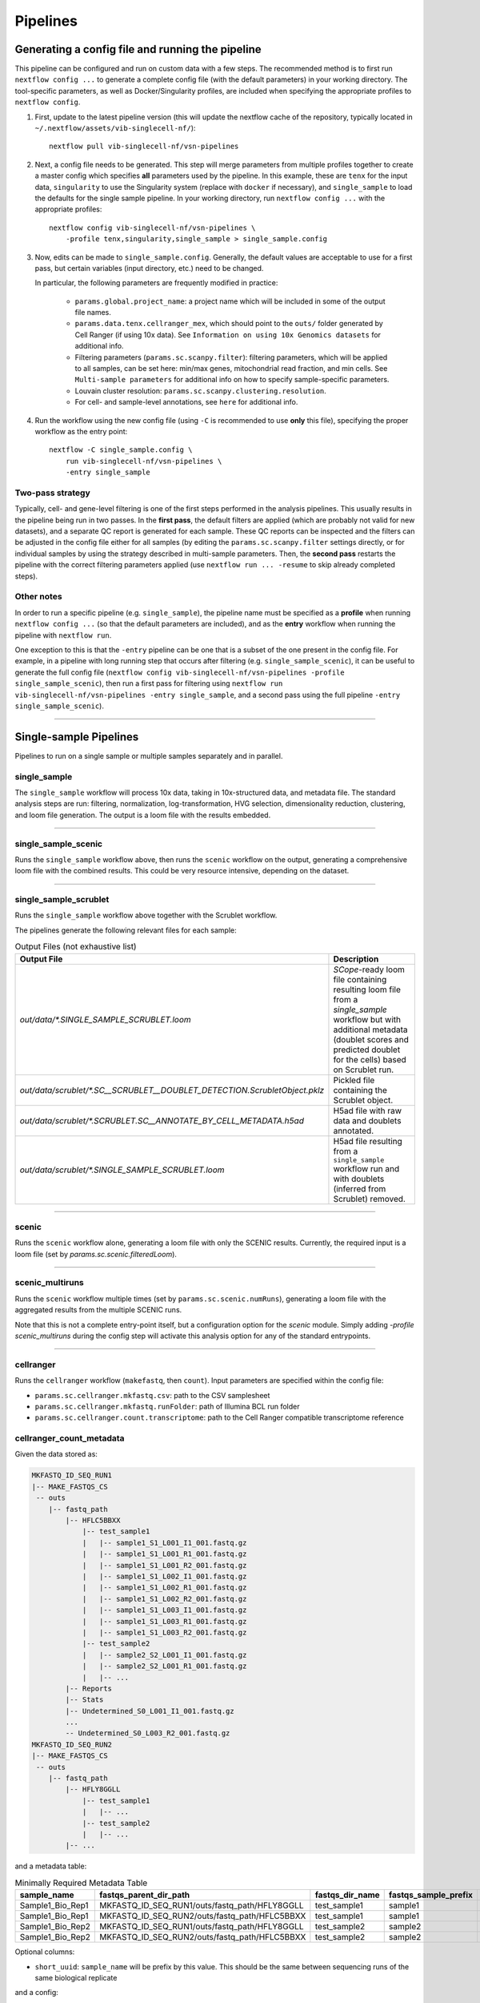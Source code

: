 Pipelines
==========

Generating a config file and running the pipeline
*************************************************

This pipeline can be configured and run on custom data with a few steps.
The recommended method is to first run ``nextflow config ...`` to generate a complete config file (with the default parameters) in your working directory.
The tool-specific parameters, as well as Docker/Singularity profiles, are included when specifying the appropriate profiles to ``nextflow config``.

1. First, update to the latest pipeline version (this will update the nextflow cache of the repository, typically located in ``~/.nextflow/assets/vib-singlecell-nf/``)::

    nextflow pull vib-singlecell-nf/vsn-pipelines


2. Next, a config file needs to be generated.
   This step will merge parameters from multiple profiles together to create a master config which specifies **all** parameters used by the pipeline.
   In this example, these are ``tenx`` for the input data, ``singularity`` to use the Singularity system (replace with ``docker`` if necessary), and ``single_sample`` to load the defaults for the single sample pipeline.
   In your working directory, run ``nextflow config ...`` with the appropriate profiles::

    nextflow config vib-singlecell-nf/vsn-pipelines \
        -profile tenx,singularity,single_sample > single_sample.config



3. Now, edits can be made to ``single_sample.config``.
   Generally, the default values are acceptable to use for a first pass, but certain variables (input directory, etc.) need to be changed.

   In particular, the following parameters are frequently modified in practice:

    * ``params.global.project_name``: a project name which will be included in some of the output file names.
    * ``params.data.tenx.cellranger_mex``, which should point to the ``outs/`` folder generated by Cell Ranger (if using 10x data). See ``Information on using 10x Genomics datasets`` for additional info.
    * Filtering parameters (``params.sc.scanpy.filter``): filtering parameters, which will be applied to all samples, can be set here: min/max genes, mitochondrial read fraction, and min cells. See ``Multi-sample parameters`` for additional info on how to specify sample-specific parameters.
    * Louvain cluster resolution: ``params.sc.scanpy.clustering.resolution``.
    * For cell- and sample-level annotations, see ``here`` for additional info.


4. Run the workflow using the new config file (using ``-C`` is recommended to use **only** this file), specifying the proper workflow as the entry point::

    nextflow -C single_sample.config \
        run vib-singlecell-nf/vsn-pipelines \
        -entry single_sample


Two-pass strategy
---------------------

Typically, cell- and gene-level filtering is one of the first steps performed in the analysis pipelines.
This usually results in the pipeline being run in two passes.
In the **first pass**, the default filters are applied (which are probably not valid for new datasets), and a separate QC report is generated for each sample.
These QC reports can be inspected and the filters can be adjusted in the config file
either for all samples (by editing the ``params.sc.scanpy.filter`` settings directly, or for individual samples by using the strategy described in multi-sample parameters.
Then, the **second pass** restarts the pipeline with the correct filtering parameters applied (use ``nextflow run ... -resume`` to skip already completed steps).

Other notes
----------------
In order to run a specific pipeline (e.g. ``single_sample``),
the pipeline name must be specified as a **profile** when running ``nextflow config ...`` (so that the default parameters are included),
and as the **entry** workflow when running the pipeline with ``nextflow run``.

One exception to this is that the ``-entry`` pipeline can be one that is a subset of the one present in the config file.
For example, in a pipeline with long running step that occurs after filtering (e.g. ``single_sample_scenic``),
it can be useful to generate the full config file (``nextflow config vib-singlecell-nf/vsn-pipelines -profile single_sample_scenic``),
then run a first pass for filtering using ``nextflow run vib-singlecell-nf/vsn-pipelines -entry single_sample``, and a second pass using the full pipeline ``-entry single_sample_scenic``).

----

Single-sample Pipelines
***********************
Pipelines to run on a single sample or multiple samples separately and in parallel.

**single_sample** |single_sample|
----------------------------------

.. |single_sample| image:: https://github.com/vib-singlecell-nf/vsn-pipelines/workflows/single_sample/badge.svg

The ``single_sample`` workflow will process 10x data, taking in 10x-structured data, and metadata file.
The standard analysis steps are run: filtering, normalization, log-transformation, HVG selection, dimensionality reduction, clustering, and loom file generation.
The output is a loom file with the results embedded.

|Single-sample Workflow|

.. |Single-sample Workflow| image:: https://raw.githubusercontent.com/vib-singlecell-nf/vsn-pipelines/master/assets/images/single_sample.svg?sanitize=true


----

**single_sample_scenic** |single_sample_scenic|
-----------------------------------------------

.. |single_sample_scenic| image:: https://github.com/vib-singlecell-nf/vsn-pipelines/workflows/single_sample_scenic/badge.svg

Runs the ``single_sample`` workflow above, then runs the ``scenic`` workflow on the output, generating a comprehensive loom file with the combined results.
This could be very resource intensive, depending on the dataset.

|Single-sample SCENIC Workflow|

.. |Single-sample SCENIC Workflow| image:: https://raw.githubusercontent.com/vib-singlecell-nf/vsn-pipelines/master/assets/images/single_sample_scenic.svg?sanitize=true


----

**single_sample_scrublet** |single_sample_scrublet|
---------------------------------------------------

.. |single_sample_scrublet| image:: https://github.com/vib-singlecell-nf/vsn-pipelines/workflows/single_sample_scrublet/badge.svg

Runs the ``single_sample`` workflow above together with the Scrublet workflow.

|Single-sample Scrublet Workflow|

.. |Single-sample Scrublet Workflow| image:: https://raw.githubusercontent.com/vib-singlecell-nf/vsn-pipelines/master/assets/images/single_sample_scrublet.svg?sanitize=true


The pipelines generate the following relevant files for each sample:

.. list-table:: Output Files (not exhaustive list)
    :widths: 10 40
    :header-rows: 1

    * - Output File
      - Description
    * - `out/data/*.SINGLE_SAMPLE_SCRUBLET.loom`
      - `SCope`-ready loom file containing resulting loom file from a `single_sample` workflow but with additional metadata (doublet scores and predicted doublet for the cells) based on Scrublet run.
    * - `out/data/scrublet/*.SC__SCRUBLET__DOUBLET_DETECTION.ScrubletObject.pklz`
      - Pickled file containing the Scrublet object.
    * - `out/data/scrublet/*.SCRUBLET.SC__ANNOTATE_BY_CELL_METADATA.h5ad`
      - H5ad file with raw data and doublets annotated.
    * - `out/data/scrublet/*.SINGLE_SAMPLE_SCRUBLET.loom`
      - H5ad file resulting from a ``single_sample`` workflow run and with doublets (inferred from Scrublet) removed.

----

**scenic** |scenic|
-------------------

.. |scenic| image:: https://github.com/vib-singlecell-nf/vsn-pipelines/workflows/scenic/badge.svg

Runs the ``scenic`` workflow alone, generating a loom file with only the SCENIC results.
Currently, the required input is a loom file (set by `params.sc.scenic.filteredLoom`).

|SCENIC Workflow|

.. |SCENIC Workflow| image:: https://raw.githubusercontent.com/vib-singlecell-nf/vsn-pipelines/master/assets/images/scenic.svg?sanitize=true


----

**scenic_multiruns** |scenic_multiruns| |single_sample_scenic_multiruns|
------------------------------------------------------------------------

.. |scenic_multiruns| image:: https://github.com/vib-singlecell-nf/vsn-pipelines/workflows/scenic_multiruns/badge.svg
.. |single_sample_scenic_multiruns| image:: https://github.com/vib-singlecell-nf/vsn-pipelines/workflows/single_sample_scenic_multiruns/badge.svg

Runs the ``scenic`` workflow multiple times (set by ``params.sc.scenic.numRuns``), generating a loom file with the aggregated results from the multiple SCENIC runs.

Note that this is not a complete entry-point itself, but a configuration option for the `scenic` module.
Simply adding `-profile scenic_multiruns` during the config step will activate this analysis option for any of the standard entrypoints.

|SCENIC Multi-runs Workflow|

.. |SCENIC Multi-runs Workflow| image:: https://raw.githubusercontent.com/vib-singlecell-nf/vsn-pipelines/master/assets/images/scenic_multiruns.svg?sanitize=true


----

**cellranger**
--------------
Runs the ``cellranger`` workflow (``makefastq``, then ``count``).
Input parameters are specified within the config file:

* ``params.sc.cellranger.mkfastq.csv``: path to the CSV samplesheet
* ``params.sc.cellranger.mkfastq.runFolder``: path of Illumina BCL run folder
* ``params.sc.cellranger.count.transcriptome``: path to the Cell Ranger compatible transcriptome reference

**cellranger_count_metadata**
-----------------------------

Given the data stored as:

.. code:: bash

    MKFASTQ_ID_SEQ_RUN1
    |-- MAKE_FASTQS_CS
     -- outs
        |-- fastq_path
            |-- HFLC5BBXX
                |-- test_sample1
                |   |-- sample1_S1_L001_I1_001.fastq.gz
                |   |-- sample1_S1_L001_R1_001.fastq.gz
                |   |-- sample1_S1_L001_R2_001.fastq.gz
                |   |-- sample1_S1_L002_I1_001.fastq.gz
                |   |-- sample1_S1_L002_R1_001.fastq.gz
                |   |-- sample1_S1_L002_R2_001.fastq.gz
                |   |-- sample1_S1_L003_I1_001.fastq.gz
                |   |-- sample1_S1_L003_R1_001.fastq.gz
                |   |-- sample1_S1_L003_R2_001.fastq.gz
                |-- test_sample2
                |   |-- sample2_S2_L001_I1_001.fastq.gz
                |   |-- sample2_S2_L001_R1_001.fastq.gz
                |   |-- ...
            |-- Reports
            |-- Stats
            |-- Undetermined_S0_L001_I1_001.fastq.gz
            ...
            -- Undetermined_S0_L003_R2_001.fastq.gz
    MKFASTQ_ID_SEQ_RUN2
    |-- MAKE_FASTQS_CS
     -- outs
        |-- fastq_path
            |-- HFLY8GGLL
                |-- test_sample1
                |   |-- ...
                |-- test_sample2
                |   |-- ...
            |-- ...


and a metadata table:

.. list-table:: Minimally Required Metadata Table
    :widths: 10 30 10 10 10
    :header-rows: 1

    * - sample_name
      - fastqs_parent_dir_path
      - fastqs_dir_name
      - fastqs_sample_prefix
      - expect_cells
    * - Sample1_Bio_Rep1
      - MKFASTQ_ID_SEQ_RUN1/outs/fastq_path/HFLY8GGLL
      - test_sample1
      - sample1
      - 5000
    * - Sample1_Bio_Rep1
      - MKFASTQ_ID_SEQ_RUN2/outs/fastq_path/HFLC5BBXX
      - test_sample1
      - sample1
      - 5000
    * - Sample1_Bio_Rep2
      - MKFASTQ_ID_SEQ_RUN1/outs/fastq_path/HFLY8GGLL
      - test_sample2
      - sample2
      - 5000
    * - Sample1_Bio_Rep2
      - MKFASTQ_ID_SEQ_RUN2/outs/fastq_path/HFLC5BBXX
      - test_sample2
      - sample2
      - 5000

Optional columns:

- ``short_uuid``: ``sample_name`` will be prefix by this value. This should be the same between sequencing runs of the same biological replicate 

and a config:

.. code:: bash

    nextflow config \
       ~/vib-singlecell-nf/vsn-pipelines \
       -profile cellranger_count_metadata \
       > nextflow.config

and a workflow run command:

.. code:: bash

    nextflow run \
        ~/vib-singlecell-nf/vsn-pipelines \
        -entry cellranger_count_metadata

The workflow will run Cell Ranger `count` on 2 samples, each using the 2 sequencing runs.

NOTES:

- If ``fastqs_dir_name`` does not exist, set it to ``none``

----

**demuxlet/freemuxlet**
-----------------------
Runs the ``demuxlet`` or ``freemuxlet`` workflows (``dsc-pileup`` [with prefiltering], then ``freemuxlet`` or ``demuxlet``)
Input parameters are specified within the config file:

* ``params.sc.popscle.vcf``: path to the VCF file for demultiplexing
* ``params.sc.popscle.freemuxlet.nSamples``: Number of clusters to extract (should match the number of samples pooled)
* ``params.sc.popscle.demuxlet.field``: Field in the VCF with genotype information


----

**nemesh**
----------
Runs the ``nemesh`` pipeline (Drop-seq) on a single sample or multiple samples separately.

`Source <http://mccarrolllab.org/wp-content/uploads/2016/03/Drop-seqAlignmentCookbookv1.2Jan2016.pdf>`_


----

Sample Aggregation Pipelines
****************************
Pipelines to aggregate multiple datasets together.

**bbknn** |bbknn|
-----------------

.. |bbknn| image:: https://github.com/vib-singlecell-nf/vsn-pipelines/workflows/bbknn/badge.svg

Runs the ``bbknn`` workflow (sample-specific filtering, merging of individual samples, normalization, log-transformation, HVG selection, PCA analysis, then the batch-effect correction steps: BBKNN, clustering, dimensionality reduction (UMAP only)).
The output is a loom file with the results embedded.

Source: https://github.com/Teichlab/bbknn/blob/master/examples/pancreas.ipynb

|BBKNN Workflow|

.. |BBKNN Workflow| image:: https://raw.githubusercontent.com/vib-singlecell-nf/vsn-pipelines/master/assets/images/bbknn.svg?sanitize=true


----

**bbknn_scenic** |bbknn_scenic|
-------------------------------

.. |bbknn_scenic| image:: https://github.com/vib-singlecell-nf/vsn-pipelines/workflows/bbknn_scenic/badge.svg

Runs the ``bbknn`` workflow above, then runs the ``scenic`` workflow on the output, generating a comprehensive loom file with the combined results.
This could be very resource intensive, depending on the dataset.

|BBKNN SCENIC Workflow|

.. |BBKNN SCENIC Workflow| image:: https://raw.githubusercontent.com/vib-singlecell-nf/vsn-pipelines/master/assets/images/bbknn_scenic.svg?sanitize=true


----

**harmony** |harmony|
----------------------

.. |harmony| image:: https://github.com/vib-singlecell-nf/vsn-pipelines/workflows/harmony/badge.svg

Runs the ``harmony`` workflow (sample-specific filtering, merging of individual samples, normalization, log-transformation, HVG selection, PCA analysis, batch-effect correction (Harmony), clustering, dimensionality reduction (t-SNE and UMAP)).
The output is a loom file with the results embedded.

|Harmony Workflow|

.. |Harmony Workflow| image:: https://raw.githubusercontent.com/vib-singlecell-nf/vsn-pipelines/master/assets/images/harmony.svg?sanitize=true

----

**mnncorrect** |mnncorrect|
----------------------------

.. |mnncorrect| image:: https://github.com/vib-singlecell-nf/vsn-pipelines/workflows/mnncorrect/badge.svg

Runs the ``mnncorrect`` workflow (sample-specific filtering, merging of individual samples, normalization, log-transformation, HVG selection, PCA analysis, batch-effect correction (mnnCorrect), clustering, dimensionality reduction (t-SNE and UMAP)).
The output is a loom file with the results embedded.

----

|mnnCorrect Workflow|

.. |mnnCorrect Workflow| image:: https://raw.githubusercontent.com/vib-singlecell-nf/vsn-pipelines/master/assets/images/mnncorrect.svg?sanitize=true

----

Input Data Formats
*******************

Depending on the type of data you run the pipeline with, one or more appropriate profiles should be set when running ``nextflow config``.

All the input data parameters are compatible with the following features:

- Glob patterns

.. code::

    "data/10x/1k_pbmc/1k_pbmc_*/outs/"

- Comma separated paths (paths can contain glob patterns)

.. code::

    "data/10x/1k_pbmc/1k_pbmc_v2_chemistry/outs/, data/10x/1k_pbmc/1k_pbmc_v3_chemistry/outs/"

- Array of paths (paths can contain glob patterns)

.. code::

    [
        "data/10x/1k_pbmc/1k_pbmc_v2_chemistry/outs/",
        "data/10x/1k_pbmc/1k_pbmc_v3_chemistry/outs/"
    ]

----

Cell Ranger (10x Genomics)
--------------------------

Data from a standard Cell Ranger output directory can be easily ingested into the pipeline by using the proper input channel (``tenx_mex`` or ``tenx_h5``, depending on which file should be used).
Multiple samples can be selected by providing the path to this directory using glob patterns.

.. code::

    /home/data/
    └── cellranger
        ├── sample_A
        │   └── outs
        │       ├── filtered_feature_bc_matrix
        │       │   ├── barcodes.tsv
        │       │   ├── genes.tsv
        │       │   └── matrix.mtx
        │       └── filtered_feature_bc_matrix.h5
        └── sample_B
            └── outs
                ├── filtered_feature_bc_matrix
                │   ├── barcodes.tsv
                │   ├── genes.tsv
                │   └── matrix.mtx
                └── filtered_feature_bc_matrix.h5


MEX
___

To use the Cell Ranger Market Exchange (**MEX**) files, use the following profile when generating the config file::

    -profile tenx

This profile adds the following parameter (``params.data.tenx.cellranger_mex``) into the generated .config file::

    [...]
    data {
        tenx {
            cellranger_mex = "/home/data/cellranger/sample*/outs/"
        }
    }
    [...]


H5
__

To use the Cell Ranger ``h5`` file as input, use the following profile::

    -profile tenx_h5

This profile adds the ``params.data.tenx.cellranger_h5`` parameter into the generated .config file::

    [...]
    data {
        tenx {
            cellranger_h5 = "/home/data/cellranger/sample*/outs/"
        }
    }
    [...]


Input file detection
____________________

Setting the input directory appropriately, using a glob in the directory path in place of the sample names, will collect all the samples listed in the ``filtered_[feature|gene]_bc_matrix`` directories listed above.
For example, in ``params.data.tenx``, setting::

    cellranger_mex = "/home/data/cellranger/sample*/outs/"

or

.. code::

    cellranger_h5 = "/home/data/cellranger/sample*/outs/"

will recursively find all 10x samples in that directory.

The pipeline will use either the ``outs/filtered_feature_bc_matrix/`` or the ``outs/raw_feature_bc_matrix/`` depending on the setting of the ``params.sc.file_converter.useFilteredMatrix`` (``true`` uses filtered; ``false`` uses raw).

----

H5AD (Scanpy)
-------------
Use the following profile when generating the config file::

    -profile h5ad


In the generated .config file, make sure the ``file_paths`` parameter is set with the paths to the ``.h5ad`` files::

    [...]
    data {
        h5ad {
            file_paths = "data/1k_pbmc_v*_chemistry_SUFFIX.SC__FILE_CONVERTER.h5ad"
            suffix = "_SUFFIX.SC__FILE_CONVERTER.h5ad"
        }
    }
    [...]

- The ``suffix`` parameter is used to infer the sample name from the file paths (it is removed from the input file path to derive a sample name).

----

Loom
----
Use the following profile when generating the config file::

    -profile loom


In the generated .config file, make sure the ``file_paths`` parameter is set with the paths to the ``.loom`` files::

    [...]
    data {
        loom {
            file_paths = "data/1k_pbmc_v*_chemistry_SUFFIX.SC__FILE_CONVERTER.loom"
            suffix = "_SUFFIX.SC__FILE_CONVERTER.loom"
        }
    }
    [...]

- The ``suffix`` parameter is used to infer the sample name from the file paths (it is removed from the input file path to derive a sample name).

----

Seurat Rds
----------

Use the following profile when generating the config file::

    -profile seurat_rds


In the generated .config file, make sure the ``file_paths`` parameter is set with the paths to the ``.Rds`` files::

    [...]
    data {
        seurat_rds {
            file_paths = "data/1k_pbmc_v*_chemistry_SUFFIX.SC__FILE_CONVERTER.Rds"
            suffix = "_SUFFIX.SC__FILE_CONVERTER.Rds"
        }
    }
    [...]

- The pipelines expect a Seurat v3 object contained in the .Rds file. (Seurat v2 objects are currently not supported).
- The ``suffix`` parameter is used to infer the sample name from the file paths (it is removed from the input file path to derive a sample name).

----

TSV
---
Use the following profile when generating the config file::

    -profile tsv


In the generated .config file, make sure the ``file_paths`` parameter is set with the paths to the ``.tsv`` files::

    [...]
    data {
        h5ad {
            file_paths = "data/1k_pbmc_v*_chemistry_SUFFIX.SC__FILE_CONVERTER.tsv"
            suffix = "_SUFFIX.SC__FILE_CONVERTER.tsv"
        }
    }
    [...]

- The ``suffix`` parameter is used to infer the sample name from the file paths (it is removed from the input file path to derive a sample name).

----

CSV
---
Use the following profile when generating the config file::

    -profile csv


In the generated .config file, make sure the ``file_paths`` parameter is set with the paths to the ``.csv`` files::

    [...]
    data {
        h5ad {
            file_paths = "data/1k_pbmc_v*_chemistry_SUFFIX.SC__FILE_CONVERTER.csv"
            suffix = "_SUFFIX.SC__FILE_CONVERTER.csv"
        }
    }
    [...]

- The ``suffix`` parameter is used to infer the sample name from the file paths (it is removed from the input file path to derive a sample name).

